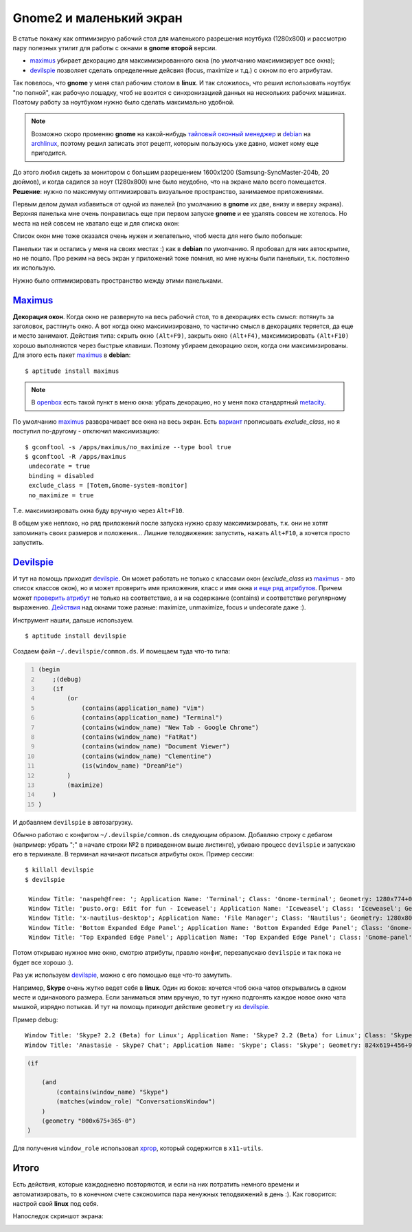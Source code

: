 .. _maximus: http://packages.debian.org/sid/maximus
.. _devilspie: http://www.foosel.org/linux/devilspie
.. |gnome| replace:: **gnome**

..
   http://www.burtonini.com/blog/computers/devilspie
   http://live.gnome.org/DevilsPie
   http://help.ubuntu.ru/wiki/devilspie (ru)

Gnome2 и маленький экран
------------------------
..
    META{
        "published": "28.09.2011",
        "aliases": ["/naspeh/gnome-optimizaciya-okon/"]
    }

В статье покажу как оптимизирую рабочий стол для маленького разрешения ноутбука
(1280х800) и рассмотрю пару полезных утилит для работы с окнами в |gnome|
**второй** версии.

- maximus_ убирает декорацию для максимизированного окна
  (по умолчанию максимизирует все окна);
- devilspie_ позволяет сделать определенные дейсвия (focus, maximize и т.д.)
  с окном по его атрибутам.

.. MORE

Так повелось, что |gnome| у меня стал рабочим столом в **linux**. И так
сложилось, что решил использовать ноутбук "по полной", как рабочую лошадку, чтоб
не возится с синхронизацией данных на нескольких рабочих машинах. Поэтому работу
за ноутбуком нужно было сделать максимально удобной.

.. note:: Возможно скоро променяю |gnome| на какой-нибудь
  `тайловый оконный менеджер`__  и debian_ на archlinux_, поэтому решил
  записать этот рецепт, которым пользуюсь уже давно, может кому еще пригодится.

__ http://ru.wikipedia.org/wiki/Фреймовый_оконный_менеджер_X_Window_System
.. _debian: http://www.debian.org/
.. _archlinux: http://www.archlinux.org/

До этого любил сидеть за монитором с большим разрешением 1600x1200
(Samsung-SyncMaster-204b, 20 дюймов), и когда садился за ноут (1280х800)
мне было неудобно, что на экране мало всего помещается. **Решение**: нужно по
максимуму оптимизировать визуальное пространство, занимаемое приложениями.

Первым делом думал избавиться от одной из панелей (по умолчанию в |gnome|
их две, внизу и вверху экрана). Верхняя панелька мне очень понравилась еще при
первом запуске |gnome| и ее удалять совсем не хотелось. Но места на ней совсем
не хватало еще и для списка окон:

.. image:: _img/panel-top.png

Список окон мне тоже оказался очень нужен и желательно, чтоб места для него
было побольше:

.. image:: _img/panel-bottom.png

Панельки так и остались у меня на своих местах :) как в **debian** по умолчанию.
Я пробовал для них автоскрытие, но не пошло. Про режим на весь экран у
приложений тоже помнил, но мне нужны были панельки, т.к. постоянно их использую.

Нужно было оптимизировать пространство между этими панельками.

Maximus_
========

**Декорация окон**. Когда окно не развернуто на весь рабочий стол, то в
декорациях есть смысл: потянуть за заголовок, растянуть окно. А вот когда окно
максимизировано, то частично смысл в декорациях теряется, да еще и место
занимают. Действия типа: скрыть окно ``(Alt+F9)``, закрыть окно ``(Alt+F4)``,
максимизировать ``(Alt+F10)`` хорошо выполняются через быстрые клавиши.
Поэтому убираем декорацию окон, когда они максимизированы. Для этого есть
пакет maximus_ в **debian**:

::

  $ aptitude install maximus

.. note:: В openbox_ есть такой пункт в меню окна: убрать декорацию, но у меня
   пока стандартный metacity_.

.. _openbox: http://ru.wikipedia.org/wiki/Openbox
.. _metacity: http://ru.wikipedia.org/wiki/Metacity

По умолчанию maximus_ разворачивает все окна на весь экран. Есть `вариант`__
прописывать `exclude_class`, но я поступил по-другому - отключил максимизацию::

  $ gconftool -s /apps/maximus/no_maximize --type bool true
  $ gconftool -R /apps/maximus                             
   undecorate = true
   binding = disabled
   exclude_class = [Totem,Gnome-system-monitor]
   no_maximize = true

Т.е. максимизировать окна буду вручную через ``Alt+F10``.

__ http://www.zhart.ru/software/21-gnome-panel-minimize-in-ubuntu-linux

В общем уже неплохо, но ряд приложений после запуска нужно сразу
максимизировать, т.к. они не хотят запоминать своих размеров и положения...
Лишние телодвижения: запустить, нажать ``Alt+F10``, а хочется просто запустить.

Devilspie_
==========

И тут на помощь приходит devilspie_. Он может работать не только с классами окон
(`exclude_class` из maximus_ - это список классов окон), но и может проверить
имя приложения, класс и имя окна `и еще ряд атрибутов`__. Причем может
`проверить атрибут`__ не только на соответствие, а и на содержание (contains) и
соответствие регулярному выражению. `Действия`__ над окнами тоже разные:
maximize, unmaximize, focus и undecorate даже :).

__ http://www.foosel.org/linux/devilspie#matchers
__ http://www.foosel.org/linux/devilspie#string_tests
__ http://www.foosel.org/linux/devilspie#actions

Инструмент нашли, дальше используем.

::

  $ aptitude install devilspie

Создаем файл ``~/.devilspie/common.ds``. И помещаем туда что-то типа:

.. code:: py
    :number-lines:

    (begin
        ;(debug)
        (if
            (or
                (contains(application_name) "Vim")
                (contains(application_name) "Terminal")
                (contains(window_name) "New Tab - Google Chrome")
                (contains(window_name) "FatRat")
                (contains(window_name) "Document Viewer")
                (contains(window_name) "Clementine")
                (is(window_name) "DreamPie")
            )
            (maximize)
        )
    )

И добавляем ``devilspie`` в автозагрузку.

Обычно работаю с конфигом ``~/.devilspie/common.ds`` следующим образом.
Добавляю строку с дебагом (например: убрать ";" в начале строки №2 в приведенном
выше листинге), убиваю процесс ``devilspie`` и запускаю его в терминале.
В терминал начинают писаться атрибуты окон. Пример сессии::

   $ killall devilspie
   $ devilspie

    Window Title: 'naspeh@free: '; Application Name: 'Terminal'; Class: 'Gnome-terminal'; Geometry: 1280x774+0+3
    Window Title: 'pusto.org: Edit for fun - Iceweasel'; Application Name: 'Iceweasel'; Class: 'Iceweasel'; Geometry: 1280x774+0+3
    Window Title: 'x-nautilus-desktop'; Application Name: 'File Manager'; Class: 'Nautilus'; Geometry: 1280x800+0+0
    Window Title: 'Bottom Expanded Edge Panel'; Application Name: 'Bottom Expanded Edge Panel'; Class: 'Gnome-panel'; Geometry: 1280x24+0+776
    Window Title: 'Top Expanded Edge Panel'; Application Name: 'Top Expanded Edge Panel'; Class: 'Gnome-panel'; Geometry: 1280x25+0+0    

Потом открываю нужное мне окно, смотрю атрибуты, правлю конфиг, перезапускаю
``devilspie`` и так пока не будет все хорошо :).

Раз уж используем devilspie_, можно с его помощью еще что-то замутить.

Например, **Skype** очень жутко ведет себя в **linux**. Один из боков: хочется
чтоб окна чатов открывались в одном месте и одинакового размера. Если заниматься
этим вручную, то тут нужно подгонять каждое новое окно чата мышкой, изрядно
потыкав. И тут на помощь приходит действие ``geometry`` из devilspie_.

Пример debug::

  Window Title: 'Skype? 2.2 (Beta) for Linux'; Application Name: 'Skype? 2.2 (Beta) for Linux'; Class: 'Skype'; Geometry: 266x487+0+25
  Window Title: 'Anastasie - Skype? Chat'; Application Name: 'Skype'; Class: 'Skype'; Geometry: 824x619+456+95

.. code:: py

    (if

        (and
            (contains(window_name) "Skype")
            (matches(window_role) "ConversationsWindow")
        )
        (geometry "800x675+365-0")
    )

Для получения ``window_role`` использовал xprop__, который содержится в ``x11-utils``.

.. __: http://www.x.org/archive/X11R7.5/doc/man/man1/xprop.1.html

Итого
=====

Есть действия, которые каждодневно повторяются, и если на них потратить немного
времени и автоматизировать, то в конечном счете сэкономится пара ненужных
телодвижений в день :). Как говорится: настрой свой **linux** под себя.

Напоследок скриншот экрана:

.. image:: _img/screenshot.png
